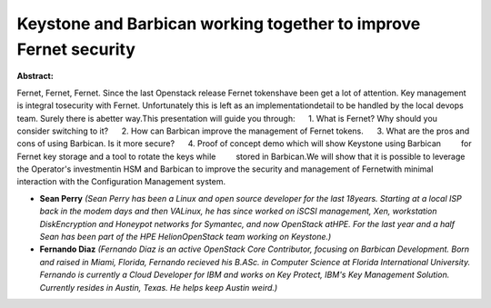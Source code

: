 Keystone and Barbican working together to improve Fernet security
~~~~~~~~~~~~~~~~~~~~~~~~~~~~~~~~~~~~~~~~~~~~~~~~~~~~~~~~~~~~~~~~~

**Abstract:**

Fernet, Fernet, Fernet. Since the last Openstack release Fernet tokenshave been get a lot of attention. Key management is integral tosecurity with Fernet. Unfortunately this is left as an implementationdetail to be handled by the local devops team. Surely there is abetter way.This presentation will guide you through:      1. What is Fernet? Why should you consider switching to it?      2. How can Barbican improve the management of Fernet tokens.      3. What are the pros and cons of using Barbican. Is it more secure?      4. Proof of concept demo which will show Keystone using Barbican         for Fernet key storage and a tool to rotate the keys while         stored in Barbican.We will show that it is possible to leverage the Operator's investmentin HSM and Barbican to improve the security and management of Fernetwith minimal interaction with the Configuration Management system.


* **Sean Perry** *(Sean Perry has been a Linux and open source developer for the last 18years. Starting at a local ISP back in the modem days and then VALinux, he has since worked on iSCSI management, Xen, workstation DiskEncryption and Honeypot networks for Symantec, and now OpenStack atHPE. For the last year and a half Sean has been part of the HPE HelionOpenStack team working on Keystone.)*

* **Fernando Diaz** *(Fernando Diaz is an active OpenStack Core Contributor, focusing on Barbican Development. Born and raised in Miami, Florida, Fernando recieved his B.ASc. in Computer Science at Florida International University. Fernando is currently a Cloud Developer for IBM and works on Key Protect, IBM's Key Management Solution. Currently resides in Austin, Texas. He helps keep Austin weird.)*
